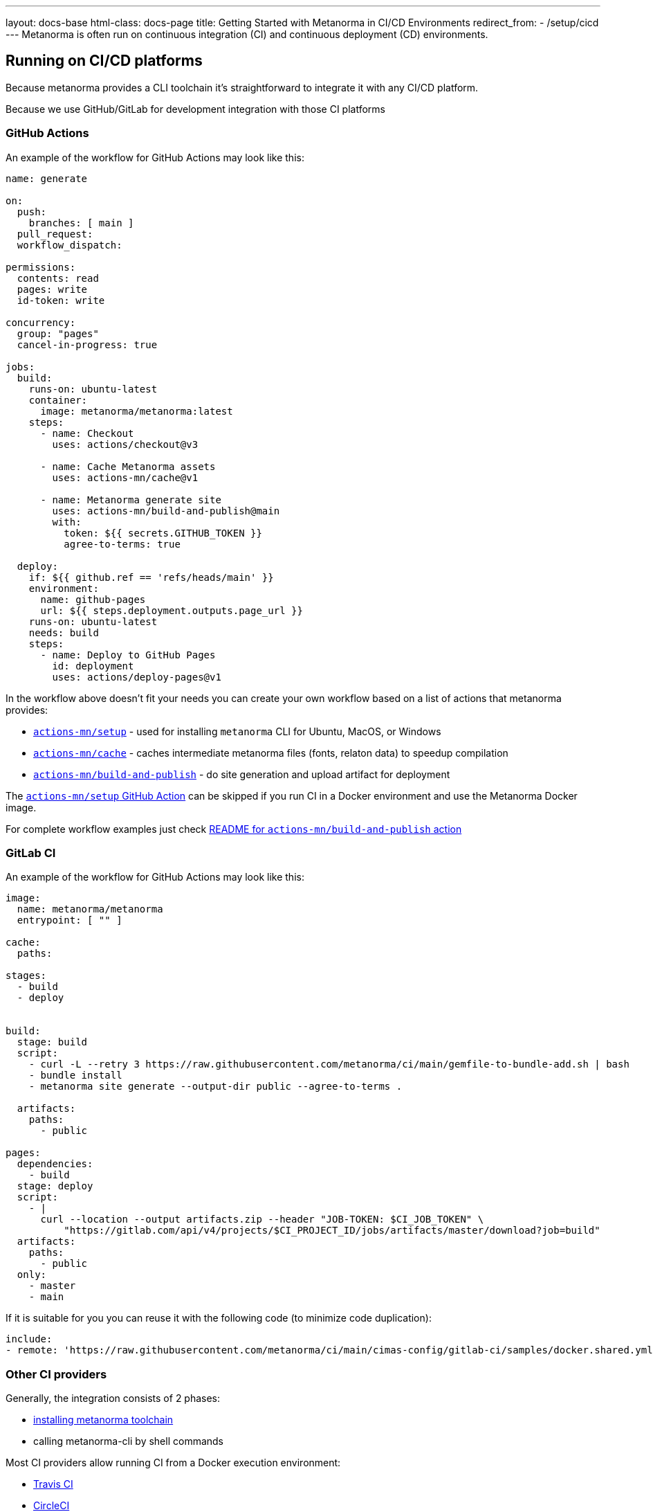 ---
layout: docs-base
html-class: docs-page
title: Getting Started with Metanorma in CI/CD Environments
redirect_from:
  - /setup/cicd
---
Metanorma is often run on continuous integration (CI) and continuous deployment
(CD) environments.

== Running on CI/CD platforms

Because metanorma provides a CLI toolchain it's straightforward to integrate it with any CI/CD platform.

Because we use GitHub/GitLab for development integration with those CI platforms 

=== GitHub Actions

An example of the workflow for GitHub Actions may look like this:

[source,yml]
----
name: generate

on:
  push:
    branches: [ main ]
  pull_request:
  workflow_dispatch:

permissions:
  contents: read
  pages: write
  id-token: write

concurrency:
  group: "pages"
  cancel-in-progress: true

jobs:
  build:
    runs-on: ubuntu-latest
    container:
      image: metanorma/metanorma:latest
    steps:
      - name: Checkout
        uses: actions/checkout@v3

      - name: Cache Metanorma assets
        uses: actions-mn/cache@v1

      - name: Metanorma generate site
        uses: actions-mn/build-and-publish@main
        with:
          token: ${{ secrets.GITHUB_TOKEN }}
          agree-to-terms: true

  deploy:
    if: ${{ github.ref == 'refs/heads/main' }}
    environment:
      name: github-pages
      url: ${{ steps.deployment.outputs.page_url }}
    runs-on: ubuntu-latest
    needs: build
    steps:
      - name: Deploy to GitHub Pages
        id: deployment
        uses: actions/deploy-pages@v1
----

In the workflow above doesn't fit your needs you can create your own workflow based on a list of actions that metanorma provides:

* https://github.com/actions-mn/setup[`actions-mn/setup`] - used for installing `metanorma` CLI for Ubuntu, MacOS, or Windows
* https://github.com/actions-mn/cache[`actions-mn/cache`] - caches intermediate metanorma files (fonts, relaton data) to speedup compilation
* https://github.com/actions-mn/build-and-publish[`actions-mn/build-and-publish`] - do site generation and upload artifact for deployment

The https://github.com/actions-mn/setup[`actions-mn/setup` GitHub Action] can be skipped if you run CI in a Docker environment and use the Metanorma Docker image.

For complete workflow examples just check https://github.com/actions-mn/build-and-publish[README for `actions-mn/build-and-publish` action]

=== GitLab CI

An example of the workflow for GitHub Actions may look like this:

[source,yml]
----
image:
  name: metanorma/metanorma
  entrypoint: [ "" ]

cache:
  paths:

stages:
  - build
  - deploy


build:
  stage: build
  script:
    - curl -L --retry 3 https://raw.githubusercontent.com/metanorma/ci/main/gemfile-to-bundle-add.sh | bash
    - bundle install
    - metanorma site generate --output-dir public --agree-to-terms .

  artifacts:
    paths:
      - public

pages:
  dependencies:
    - build
  stage: deploy
  script:
    - |
      curl --location --output artifacts.zip --header "JOB-TOKEN: $CI_JOB_TOKEN" \
          "https://gitlab.com/api/v4/projects/$CI_PROJECT_ID/jobs/artifacts/master/download?job=build"
  artifacts:
    paths:
      - public
  only:
    - master
    - main
----

If it is suitable for you you can reuse it with the following code (to minimize code duplication):

[source,yml]
----
include:
- remote: 'https://raw.githubusercontent.com/metanorma/ci/main/cimas-config/gitlab-ci/samples/docker.shared.yml'
----

=== Other CI providers

Generally, the integration consists of 2 phases:

* link:/install[installing metanorma toolchain]
* calling metanorma-cli by shell commands

Most CI providers allow running CI from a Docker execution environment:

* https://docs.travis-ci.com/user/docker/[Travis CI]
* https://circleci.com/docs/using-docker/[CircleCI]
* https://www.jenkins.io/doc/book/pipeline/docker/[Jenkins]
* https://devcenter.bitrise.io/en/infrastructure/using-your-own-docker-image.html[Bitrise]

Metanorma provides a wide set of Docker images on https://hub.docker.com/r/metanorma[Docker Hub].

